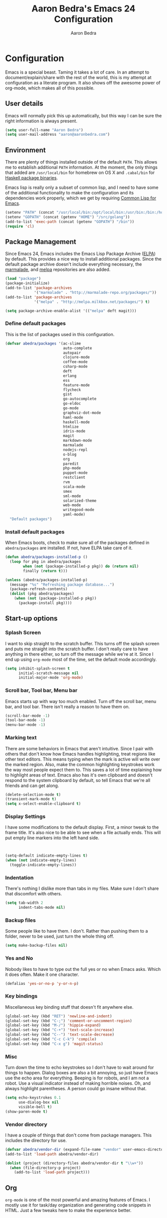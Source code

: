 #+TITLE: Aaron Bedra's Emacs 24 Configuration
#+AUTHOR: Aaron Bedra
#+EMAIL: aaron@aaronbedra.com
#+OPTIONS: toc:3 num:nil
#+HTML_HEAD: <link rel="stylesheet" type="text/css" href="http://thomasf.github.io/solarized-css/solarized-light.min.css" />

* Configuration
  Emacs is a special beast. Taming it takes a lot of care. In an
  attempt to document/explain/share with the rest of the world, this
  is my attempt at configuration as a literate program. It also shows
  off the awesome power of org-mode, which makes all of this possible.
** User details
   :PROPERTIES:
   :CUSTOM_ID: user-info
   :END:

   Emacs will normally pick this up automatically, but this way I can
   be sure the right information is always present.
   #+begin_src emacs-lisp
     (setq user-full-name "Aaron Bedra")
     (setq user-mail-address "aaron@aaronbedra.com")
   #+end_src
** Environment
   :PROPERTIES:
   :CUSTOM_ID: environment
   :END:

   There are plenty of things installed outside of the default
   =PATH=. This allows me to establish additional =PATH= information. At
   the moment, the only things that added are =/usr/local/bin= for
   homebrew on OS X and =.cabal/bin= for [[http://www.haskell.org/cabal/][Haskell package binaries]].

   Emacs lisp is really only a subset of common lisp, and I need to
   have some of the additional functionality to make the configuration
   and its dependencies work properly, which we get by requiring
   [[http://www.emacswiki.org/emacs/CommonLispForEmacs][Common Lisp for Emacs]].
   #+begin_src emacs-lisp
     (setenv "PATH" (concat "/usr/local/bin:/opt/local/bin:/usr/bin:/bin:/home/abedra/.cabal/bin" (getenv "PATH")))
     (setenv "GOPATH" (concat (getenv "HOME") "/src/golang"))
     (add-to-list 'exec-path (concat (getenv "GOPATH") "/bin"))
     (require 'cl)
   #+end_src
** Package Management
   :PROPERTIES:
   :CUSTOM_ID: package-management
   :END:

   Since Emacs 24, Emacs includes the Emacs Lisp Package Archive
   ([[http://www.emacswiki.org/emacs/ELPA][ELPA]]) by default. This provides a nice way to install additional
   packages. Since the default package archive doesn't include
   everything necessary, the [[http://marmalade-repo.org/][marmalade]], and [[http://melpa.milkbox.net/#][melpa]] repositories are also
   added.
   #+begin_src emacs-lisp
     (load "package")
     (package-initialize)
     (add-to-list 'package-archives
                  '("marmalade" . "http://marmalade-repo.org/packages/"))
     (add-to-list 'package-archives
                  '("melpa" . "http://melpa.milkbox.net/packages/") t)

     (setq package-archive-enable-alist '(("melpa" deft magit)))
   #+end_src
*** Define default packages
    :PROPERTIES:
    :CUSTOM_ID: default-packages
    :END:

    This is the list of packages used in this configuration.
    #+begin_src emacs-lisp
      (defvar abedra/packages '(ac-slime
                                auto-complete
                                autopair
                                clojure-mode
                                coffee-mode
                                csharp-mode
                                deft
                                erlang
                                ess
                                feature-mode
                                flycheck
                                gist
                                go-autocomplete
                                go-eldoc
                                go-mode
                                graphviz-dot-mode
                                haml-mode
                                haskell-mode
                                htmlize
                                idris-mode
                                magit
                                markdown-mode
                                marmalade
                                nodejs-repl
                                o-blog
                                org
                                paredit
                                php-mode
                                puppet-mode
                                restclient
                                rvm
                                scala-mode
                                smex
                                sml-mode
                                solarized-theme
                                web-mode
                                writegood-mode
                                yaml-mode)
        "Default packages")
    #+end_src
*** Install default packages
    :PROPERTIES:
    :CUSTOM_ID: package-install
    :END:

    When Emacs boots, check to make sure all of the packages defined
    in =abedra/packages= are installed. If not, have ELPA take care of
    it.
    #+begin_src emacs-lisp
      (defun abedra/packages-installed-p ()
        (loop for pkg in abedra/packages
              when (not (package-installed-p pkg)) do (return nil)
              finally (return t)))

      (unless (abedra/packages-installed-p)
        (message "%s" "Refreshing package database...")
        (package-refresh-contents)
        (dolist (pkg abedra/packages)
          (when (not (package-installed-p pkg))
            (package-install pkg))))
    #+end_src
** Start-up options
   :PROPERTIES:
   :CUSTOM_ID: start-up-options
   :END:

*** Splash Screen
    :PROPERTIES:
    :CUSTOM_ID: splash-screen
    :END:

    I want to skip straight to the scratch buffer. This turns off the
    splash screen and puts me straight into the scratch buffer. I
    don't really care to have anything in there either, so turn off
    the message while we're at it. Since I end up using =org-mode=
    most of the time, set the default mode accordingly.
    #+begin_src emacs-lisp
      (setq inhibit-splash-screen t
            initial-scratch-message nil
            initial-major-mode 'org-mode)
    #+end_src
*** Scroll bar, Tool bar, Menu bar
    :PROPERTIES:
    :CUSTOM_ID: menu-bars
    :END:

    Emacs starts up with way too much enabled. Turn off the scroll bar,
    menu bar, and tool bar. There isn't really a reason to have them
    on.
    #+begin_src emacs-lisp
      (scroll-bar-mode -1)
      (tool-bar-mode -1)
      (menu-bar-mode -1)
    #+end_src
*** Marking text
    :PROPERTIES:
    :CUSTOM_ID: regions
    :END:

    There are some behaviors in Emacs that aren't intuitive. Since I
    pair with others that don't know how Emacs handles highlighting,
    treat regions like other text editors. This means typing when the
    mark is active will write over the marked region. Also, make the
    common highlighting keystrokes work the way most people expect
    them to. This saves a lot of time explaining how to highlight
    areas of text. Emacs also has it's own clipboard and doesn't
    respond to the system clipboard by default, so tell Emacs that
    we're all friends and can get along.
    #+begin_src emacs-lisp
      (delete-selection-mode t)
      (transient-mark-mode t)
      (setq x-select-enable-clipboard t)
    #+end_src
*** Display Settings
    :PROPERTIES:
    :CUSTOM_ID: buffers
    :END:

    I have some modifications to the default display. First, a
    minor tweak to the frame title. It's also nice to be able to see
    when a file actually ends. This will put empty line markers into
    the left hand side.
    #+begin_src emacs-lisp


      (setq-default indicate-empty-lines t)
      (when (not indicate-empty-lines)
        (toggle-indicate-empty-lines))
    #+end_src
*** Indentation
    :PROPERTIES:
    :CUSTOM_ID: indentation
    :END:

    There's nothing I dislike more than tabs in my files. Make sure I
    don't share that discomfort with others.
    #+begin_src emacs-lisp
      (setq tab-width 2
            indent-tabs-mode nil)
    #+end_src
*** Backup files
    :PROPERTIES:
    :CUSTOM_ID: backup-files
    :END:

    Some people like to have them. I don't. Rather than pushing them
    to a folder, never to be used, just turn the whole thing off.
    #+begin_src emacs-lisp
      (setq make-backup-files nil)
    #+end_src
*** Yes and No
    :PROPERTIES:
    :CUSTOM_ID: yes-and-no
    :END:

    Nobody likes to have to type out the full yes or no when Emacs
    asks. Which it does often. Make it one character.
    #+begin_src emacs-lisp
      (defalias 'yes-or-no-p 'y-or-n-p)
    #+end_src
*** Key bindings
    :PROPERTIES:
    :CUSTOM_ID: key-bindings
    :END:

    Miscellaneous key binding stuff that doesn't fit anywhere else.
    #+begin_src emacs-lisp
      (global-set-key (kbd "RET") 'newline-and-indent)
      (global-set-key (kbd "C-;") 'comment-or-uncomment-region)
      (global-set-key (kbd "M-/") 'hippie-expand)
      (global-set-key (kbd "C-+") 'text-scale-increase)
      (global-set-key (kbd "C--") 'text-scale-decrease)
      (global-set-key (kbd "C-c C-k") 'compile)
      (global-set-key (kbd "C-x g") 'magit-status)
    #+end_src
*** Misc
    :PROPERTIES:
    :CUSTOM_ID: misc
    :END:

    Turn down the time to echo keystrokes so I don't have to wait
    around for things to happen. Dialog boxes are also a bit annoying,
    so just have Emacs use the echo area for everything. Beeping is
    for robots, and I am not a robot. Use a visual indicator instead
    of making horrible noises. Oh, and always highlight parentheses. A
    person could go insane without that.
    #+begin_src emacs-lisp
      (setq echo-keystrokes 0.1
            use-dialog-box nil
            visible-bell t)
      (show-paren-mode t)
    #+end_src
*** Vendor directory
    :PROPERTIES:
    :CUSTOM_ID: vendor-directory
    :END:

    I have a couple of things that don't come from package
    managers. This includes the directory for use.
    #+begin_src emacs-lisp
      (defvar abedra/vendor-dir (expand-file-name "vendor" user-emacs-directory))
      (add-to-list 'load-path abedra/vendor-dir)

      (dolist (project (directory-files abedra/vendor-dir t "\\w+"))
        (when (file-directory-p project)
          (add-to-list 'load-path project)))
    #+end_src
** Org
   :PROPERTIES:
   :CUSTOM_ID: org-mode
   :END:
   =org-mode= is one of the most powerful and amazing features of
   Emacs. I mostly use it for task/day organization and generating
   code snippets in HTML. Just a few tweaks here to make the
   experience better.
*** Settings
   :PROPERTIES:
   :CUSTOM_ID: org-mode-settings
   :END:
   Enable logging when tasks are complete. This puts a time-stamp on
   the completed task. Since I usually am doing quite a few things at
   once, I added the =INPROGRESS= keyword and made the color
   blue. Finally, enable =flyspell-mode= and =writegood-mode= when
   =org-mode= is active.
   #+begin_src emacs-lisp
     (setq org-log-done t
           org-todo-keywords '((sequence "TODO" "INPROGRESS" "DONE"))
           org-todo-keyword-faces '(("INPROGRESS" . (:foreground "blue" :weight bold))))
     (add-hook 'org-mode-hook
               (lambda ()
                 (flyspell-mode)))
     (add-hook 'org-mode-hook
               (lambda ()
                 (writegood-mode)))
   #+end_src
*** org-agenda
   :PROPERTIES:
   :CUSTOM_ID: org-agenda
   :END:
   First, create the global binding for =org-agenda=. This allows it
   to be quickly accessed. The agenda view requires that org files be
   added to it. The =personal.org= and =groupon.org= files are my
   daily files for review. I have a habit to plan the next day. I do
   this by assessing my calendar and my list of todo items. If a todo
   item is already scheduled or has a deadline, don't show it in the
   global todo list.
   #+begin_src emacs-lisp
     (global-set-key (kbd "C-c a") 'org-agenda)
     (setq org-agenda-show-log t
           org-agenda-todo-ignore-scheduled t
           org-agenda-todo-ignore-deadlines t)
     (setq org-agenda-files (list "~/Dropbox/org/personal.org"
                                  "~/Dropbox/org/groupon.org"))
   #+end_src
*** org-habit
   :PROPERTIES:
   :CUSTOM_ID: org-habit
   :END:
   I have several habits that I also track. In order to take
   full advantage of this feature =org-habit= has to be required and
   added to =org-modules=. A few settings are also tweaked for habit
   mode to make the tracking a little more palatable. The most
   significant of these is =org-habit-graph-column=. This specifies
   where the graph should start. The default is too low and cuts off a
   lot, so I start it at 80 characters.
   #+begin_src emacs-lisp
     (require 'org)
     (require 'org-install)
     (require 'org-habit)
     (add-to-list 'org-modules "org-habit")
     (setq org-habit-preceding-days 7
           org-habit-following-days 1
           org-habit-graph-column 80
           org-habit-show-habits-only-for-today t
           org-habit-show-all-today t)
   #+end_src
*** org-babel
   :PROPERTIES:
   :CUSTOM_ID: org-babel
   :END:
    =org-babel= is a feature inside of =org-mode= that makes this
    document possible. It allows for embedding languages inside of an
    =org-mode= document with all the proper font-locking. It also
    allows you to extract and execute code. It isn't aware of
    =Clojure= by default, so the following sets that up.
    #+begin_src emacs-lisp
      (require 'ob)

      (org-babel-do-load-languages
       'org-babel-load-languages
       '((sh . t)
         (ditaa . t)
         (plantuml . t)
         (dot . t)
         (ruby . t)
         (js . t)
         (C . t)))

      (add-to-list 'org-src-lang-modes (quote ("dot". graphviz-dot)))
      (add-to-list 'org-src-lang-modes (quote ("plantuml" . fundamental)))
      (add-to-list 'org-babel-tangle-lang-exts '("clojure" . "clj"))

      (defvar org-babel-default-header-args:clojure
        '((:results . "silent") (:tangle . "yes")))

      (defun org-babel-execute:clojure (body params)
        (lisp-eval-string body)
        "Done!")

      (provide 'ob-clojure)

      (setq org-src-fontify-natively t
            org-confirm-babel-evaluate nil)

      (add-hook 'org-babel-after-execute-hook (lambda ()
                                                (condition-case nil
                                                    (org-display-inline-images)
                                                  (error nil)))
                'append)
    #+end_src
*** org-abbrev
    :PROPERTIES:
    :CUSTOM_ID: org-abbrev
    :END:
    #+begin_src emacs-lisp
      (add-hook 'org-mode-hook (lambda () (abbrev-mode 1)))

      (define-skeleton skel-org-block-elisp
        "Insert an emacs-lisp block"
        ""
        "#+begin_src emacs-lisp\n"
        _ - \n
        "#+end_src\n")

      (define-abbrev org-mode-abbrev-table "elsrc" "" 'skel-org-block-elisp)

      (define-skeleton skel-org-block-js
        "Insert a JavaScript block"
        ""
        "#+begin_src js\n"
        _ - \n
        "#+end_src\n")

      (define-abbrev org-mode-abbrev-table "jssrc" "" 'skel-org-block-js)

      (define-skeleton skel-header-block
        "Creates my default header"
        ""
        "#+TITLE: " str "\n"
        "#+AUTHOR: Aaron Bedra\n"
        "#+EMAIL: aaron@aaronbedra.com\n"
        "#+OPTIONS: toc:3 num:nil\n"
        "#+STYLE: <link rel=\"stylesheet\" type=\"text/css\" href=\"http://thomasf.github.io/solarized-css/solarized-light.min.css\" />\n")

      (define-abbrev org-mode-abbrev-table "sheader" "" 'skel-header-block)

      (define-skeleton skel-org-html-file-name
        "Insert an HTML snippet to reference the file by name"
        ""
        "#+HTML: <strong><i>"str"</i></strong>")

      (define-abbrev org-mode-abbrev-table "fname" "" 'skel-org-html-file-name)

      (define-skeleton skel-ngx-config
        "Template for NGINX module config file"
        ""
        "ngx_addon_name=ngx_http_" str  "_module\n"
        "HTTP_MODULES=\"$HTTP_MODULES ngx_http_" str "_module\"\n"
        "NGX_ADDON_SRCS=\"$NGX_ADDON_SRCS $ngx_addon_dir/ngx_http_" str "_module.c\"")

      (define-abbrev fundamental-mode-abbrev-table "ngxcnf" "" 'skel-ngx-config)

      (define-skeleton skel-ngx-module
        "Template for NGINX modules"
        ""
        "#include <nginx.h>\n"
        "#include <ngx_config.h>\n"
        "#include <ngx_core.h>\n"
        "#include <ngx_http.h>\n\n"

        "ngx_module_t ngx_http_" str "_module;\n\n"

        "static ngx_int_t\n"
        "ngx_http_" str "_handler(ngx_http_request_t *r)\n"
        "{\n"
        >"if (r->main->internal) {\n"
        >"return NGX_DECLINED;\n"
        "}" > \n
        \n
        >"ngx_log_error(NGX_LOG_ERR, r->connection->log, 0, \"My new module\");\n\n"
        > _ \n
        >"return NGX_OK;\n"
        "}" > "\n\n"

        "static ngx_int_t\n"
        "ngx_http_"str"_init(ngx_conf_t *cf)\n"
        "{\n"
        >"ngx_http_handler_pt *h;\n"
        >"ngx_http_core_main_conf_t *cmcf;\n\n"

        >"cmcf = ngx_http_conf_get_module_main_conf(cf, ngx_http_core_module);\n"
        >"h = ngx_array_push(&cmcf->phases[NGX_HTTP_ACCESS_PHASE].handlers);\n\n"

        >"if (h == NULL) {\n"
        >"return NGX_ERROR;\n"
        "}" > \n
        \n
        >"*h = ngx_http_"str"_handler;\n\n"

        >"return NGX_OK;\n"
        "}" > \n
        \n
        "static ngx_http_module_t ngx_http_"str"_module_ctx = {\n"
        >"NULL,                 /* preconfiguration */\n"
        >"ngx_http_"str"_init,  /* postconfiguration */\n"
        >"NULL,                 /* create main configuration */\n"
        >"NULL,                 /* init main configuration */\n"
        >"NULL,                 /* create server configuration */\n"
        >"NULL,                 /* merge server configuration */\n"
        >"NULL,                 /* create location configuration */\n"
        >"NULL                  /* merge location configuration */\n"
        "};" > \n
        \n

        "ngx_module_t ngx_http_"str"_module = {\n"
        >"NGX_MODULE_V1,\n"
        >"&ngx_http_"str"_module_ctx,  /* module context */\n"
        >"NULL,                        /* module directives */\n"
        >"NGX_HTTP_MODULE,             /* module type */\n"
        >"NULL,                        /* init master */\n"
        >"NULL,                        /* init module */\n"
        >"NULL,                        /* init process */\n"
        >"NULL,                        /* init thread */\n"
        >"NULL,                        /* exit thread */\n"
        >"NULL,                        /* exit process */\n"
        >"NULL,                        /* exit master */\n"
        >"NGX_MODULE_V1_PADDING\n"
        "};" >)

      (require 'cc-mode)
      (define-abbrev c-mode-abbrev-table "ngxmod" "" 'skel-ngx-module)

      (define-skeleton skel-ngx-append-header
        "Template for header appending function for NGINX modules"
        ""
        "static void append_header(ngx_http_request_t *r)\n"
        "{\n"
        > "ngx_table_elt_t *h;\n"
        > "h = ngx_list_push(&r->headers_out.headers);\n"
        > "h->hash = 1;\n"
        > "ngx_str_set(&h->key, \"X-NGINX-Hello\");\n"
        > "ngx_str_set(&h->value, \"Hello NGINX!\");\n"
        "}\n")

      (define-abbrev c-mode-abbrev-table "ngxhdr" "" 'skel-ngx-append-header)
    #+end_src
** Utilities
*** ditaa
    :PROPERTIES:
    :CUSTOM_ID: ditaa
    :END:
    There's no substitute for real drawings, but it's nice to be able
    to sketch things out and produce a picture right from
    =org-mode=. This sets up =ditaa= for execution from inside a babel
    block.
    #+begin_src emacs-lisp
      (setq org-ditaa-jar-path "~/.emacs.d/vendor/ditaa0_9.jar")
    #+end_src
*** plantuml
    :PROPERTIES:
    :CUSTOM_ID: plantuml
    :END:
    #+begin_src emacs-lisp
      (setq org-plantuml-jar-path "~/.emacs.d/vendor/plantuml.jar")
    #+end_src

*** deft
    =deft= provides random note taking with history and
    searching. Since I use =org-mode= for everything else, I turn that
    on as the default mode for =deft= and put the files in Dropbox.
    #+begin_src emacs-lisp
      (setq deft-directory "~/Dropbox/deft")
      (setq deft-use-filename-as-title t)
      (setq deft-extension "org")
      (setq deft-text-mode 'org-mode)
    #+end_src
*** Smex
    =smex= is a necessity. It provides history and searching on top of =M-x=.
    #+begin_src emacs-lisp
      (setq smex-save-file (expand-file-name ".smex-items" user-emacs-directory))
      (smex-initialize)
      (global-set-key (kbd "M-x") 'smex)
      (global-set-key (kbd "M-X") 'smex-major-mode-commands)
    #+end_src
*** Ido
    =Ido= mode provides a nice way to navigate the filesystem. This is
    mostly just turning it on.
    #+begin_src emacs-lisp
      (ido-mode t)
      (setq ido-enable-flex-matching t
            ido-use-virtual-buffers t)
    #+end_src
*** Column number mode
    Turn on column numbers.
    #+begin_src emacs-lisp
      (setq column-number-mode t)
    #+end_src
*** Temporary file management
    Deal with temporary files. I don't care about them and this makes
    them go away.
    #+begin_src emacs-lisp
      (setq backup-directory-alist `((".*" . ,temporary-file-directory)))
      (setq auto-save-file-name-transforms `((".*" ,temporary-file-directory t)))
    #+end_src
*** autopair-mode
    This makes sure that brace structures =(), [], {}=, etc. are closed
    as soon as the opening character is typed.
    #+begin_src emacs-lisp
      (require 'autopair)
    #+end_src
*** Power lisp
    A bunch of tweaks for programming in LISP dialects. It defines the
    modes that I want to apply these hooks to. To add more just add
    them to =lisp-modes=. This also creates its own minor mode to
    properly capture the behavior. It remaps some keys to make paredit
    work a little easier as well. It also sets =clisp= as the default
    lisp program and =racket= as the default scheme program.
    #+begin_src emacs-lisp
      (setq lisp-modes '(lisp-mode
                         emacs-lisp-mode
                         common-lisp-mode
                         scheme-mode
                         clojure-mode))

      (defvar lisp-power-map (make-keymap))
      (define-minor-mode lisp-power-mode "Fix keybindings; add power."
        :lighter " (power)"
        :keymap lisp-power-map
        (paredit-mode t))
      (define-key lisp-power-map [delete] 'paredit-forward-delete)
      (define-key lisp-power-map [backspace] 'paredit-backward-delete)

      (defun abedra/engage-lisp-power ()
        (lisp-power-mode t))

      (dolist (mode lisp-modes)
        (add-hook (intern (format "%s-hook" mode))
                  #'abedra/engage-lisp-power))

      (setq inferior-lisp-program "clisp")
      (setq scheme-program-name "racket")
    #+end_src
*** auto-complete
    Turn on auto complete.
    #+begin_src emacs-lisp
      (require 'auto-complete-config)
      (ac-config-default)
    #+end_src
*** Indentation and buffer cleanup
    This re-indents, untabifies, and cleans up whitespace. It is stolen
    directly from the emacs-starter-kit.
    #+begin_src emacs-lisp
      (defun untabify-buffer ()
        (interactive)
        (untabify (point-min) (point-max)))

      (defun indent-buffer ()
        (interactive)
        (indent-region (point-min) (point-max)))

      (defun cleanup-buffer ()
        "Perform a bunch of operations on the whitespace content of a buffer."
        (interactive)
        (indent-buffer)
        (untabify-buffer)
        (delete-trailing-whitespace))

      (defun cleanup-region (beg end)
        "Remove tmux artifacts from region."
        (interactive "r")
        (dolist (re '("\\\\│\·*\n" "\W*│\·*"))
          (replace-regexp re "" nil beg end)))

      (global-set-key (kbd "C-x M-t") 'cleanup-region)
      (global-set-key (kbd "C-c n") 'cleanup-buffer)

      (setq-default show-trailing-whitespace t)
    #+end_src
*** flyspell
    The built-in Emacs spell checker. Turn off the welcome flag because
    it is annoying and breaks on quite a few systems. Specify the
    location of the spell check program so it loads properly.
    #+begin_src emacs-lisp
      (setq flyspell-issue-welcome-flag nil)
      (if (eq system-type 'darwin)
          (setq-default ispell-program-name "/usr/local/bin/aspell")
        (setq-default ispell-program-name "/usr/bin/aspell"))
      (setq-default ispell-list-command "list")
    #+end_src
** Language Hooks
   :PROPERTIES:
   :CUSTOM_ID: languages
   :END:
*** shell-script-mode
    :PROPERTIES:
    :CUSTOM_ID: shell-script-mode
    :END:
    Use =shell-script-mode= for =.zsh= files.
    #+begin_src emacs-lisp
      (add-to-list 'auto-mode-alist '("\\.zsh$" . shell-script-mode))
    #+end_src
*** conf-mode
    :PROPERTIES:
    :CUSTOM_ID: conf-mode
    :END:
    #+begin_src emacs-lisp
      (add-to-list 'auto-mode-alist '("\\.gitconfig$" . conf-mode))
    #+end_src
*** Web Mode
    :PROPERTIES:
    :CUSTOM_ID: web-mode
    :END:

    #+begin_src emacs-lisp
      (add-to-list 'auto-mode-alist '("\\.hbs$" . web-mode))
      (add-to-list 'auto-mode-alist '("\\.erb$" . web-mode))
    #+end_src
*** Ruby
    Turn on =autopair= for Ruby. Identify additional file
    names/extensions that will trigger =ruby-mode= when loaded.
    #+begin_src emacs-lisp
      (add-hook 'ruby-mode-hook
                (lambda ()
                  (autopair-mode)))

      (add-to-list 'auto-mode-alist '("\\.rake$" . ruby-mode))
      (add-to-list 'auto-mode-alist '("\\.gemspec$" . ruby-mode))
      (add-to-list 'auto-mode-alist '("\\.ru$" . ruby-mode))
      (add-to-list 'auto-mode-alist '("Rakefile" . ruby-mode))
      (add-to-list 'auto-mode-alist '("Gemfile" . ruby-mode))
      (add-to-list 'auto-mode-alist '("Capfile" . ruby-mode))
      (add-to-list 'auto-mode-alist '("Vagrantfile" . ruby-mode))
      (add-to-list 'auto-mode-alist '("Guardfile" . ruby-mode))
    #+end_src
*** RVM
    Enable Ruby Version Manager mode and tell it to use the default Ruby.
    #+begin_src emacs-lisp
      (rvm-use-default)
    #+end_src
*** YAML
    Add additional file extensions that trigger =yaml-mode=.
    #+begin_src emacs-lisp
      (add-to-list 'auto-mode-alist '("\\.yml$" . yaml-mode))
      (add-to-list 'auto-mode-alist '("\\.yaml$" . yaml-mode))
    #+end_src
*** CoffeeScript Mode
    The default CoffeeScript mode makes terrible choices. This turns
    everything into 2 space indentations and makes it so the mode
    functions rather than causing you indentation errors every time you
    modify a file.
    #+begin_src emacs-lisp
      (defun coffee-custom ()
        "coffee-mode-hook"
        (make-local-variable 'tab-width)
        (set 'tab-width 2))

      (add-hook 'coffee-mode-hook 'coffee-custom)
    #+end_src
*** JavaScript Mode
    =js-mode= defaults to using 4 spaces for indentation. Change it to 2
    #+begin_src emacs-lisp
      (defun js-custom ()
        "js-mode-hook"
        (setq js-indent-level 2))

      (add-hook 'js-mode-hook 'js-custom)
    #+end_src
*** Markdown Mode
    Enable Markdown mode and setup additional file extensions. Use
    pandoc to generate HTML previews from within the mode, and use a
    custom css file to make it a little prettier.
    #+begin_src emacs-lisp
      (add-to-list 'auto-mode-alist '("\\.md$" . markdown-mode))
      (add-to-list 'auto-mode-alist '("\\.mdown$" . markdown-mode))
      (add-hook 'markdown-mode-hook
                (lambda ()
                  (visual-line-mode t)
                  (writegood-mode t)
                  (flyspell-mode t)))
      (setq markdown-command "pandoc --smart -f markdown -t html")
      (setq markdown-css-paths `(,(expand-file-name "markdown.css" abedra/vendor-dir)))
    #+end_src
*** Idris Mode
    #+begin_src emacs-lisp
      (setq idris-interpreter-path "/usr/local/bin/idris")
    #+end_src
*** CPSA Mode
    Enable support for Cryptographic Protocol Shapes Analyzer. This is
    a scheme-ish dialect, so it's a derived from =scheme-mode=.
    #+begin_src emacs-lisp
      (define-derived-mode cpsa-mode scheme-mode
        (setq mode-name "CPSA")
        (setq cpsa-keywords '("defmacro" "defprotocol" "defrole" "defskeleton" "defstrand"))
        (setq cpsa-functions '("cat" "hash" "enc" "string" "ltk" "privk" "pubk" "invk" "send" "recv"  "non-orig" "uniq-orig" "trace" "vars"))
        (setq cpsa-types '("skey" "akey" "name" "text"))
        (setq cpsa-keywords-regexp (regexp-opt cpsa-keywords 'words))
        (setq cpsa-functions-regexp (regexp-opt cpsa-functions 'words))
        (setq cpsa-types-regexp (regexp-opt cpsa-types 'words))
        (setq cpsa-font-lock-keywords
              `(
                (,cpsa-keywords-regexp . font-lock-keyword-face)
                (,cpsa-functions-regexp . font-lock-function-name-face)
                (,cpsa-types-regexp . font-lock-type-face)))
        (setq font-lock-defaults '((cpsa-font-lock-keywords))))

      (add-to-list 'auto-mode-alist '("\\.cpsa$" . cpsa-mode))
    #+end_src
*** Go Mode
    :PROPERTIES:
    :CUSTOM_ID: go-mode
    :END:
    #+begin_src emacs-lisp
      (require 'go-autocomplete)

      (add-hook 'go-mode-hook
                (lambda ()
                  (go-eldoc-setup)
                  (add-hook 'before-save-hook 'gofmt-before-save)))
    #+end_src
*** Themes
    Load solarized-light if in a graphical environment. Load the
    wombat theme if in a terminal.
    #+begin_src emacs-lisp
      (if window-system
          (load-theme 'solarized-light t)
        (load-theme 'wombat t))
    #+end_src
*** Color Codes
    Running things like RSpec in compilation mode produces ansi color
    codes that aren't properly dealt with by default. This takes care
    of that and makes sure that the colors that are trying to be
    presented are rendered correctly.
    #+begin_src emacs-lisp
      (require 'ansi-color)
      (defun colorize-compilation-buffer ()
        (toggle-read-only)
        (ansi-color-apply-on-region (point-min) (point-max))
        (toggle-read-only))
      (add-hook 'compilation-filter-hook 'colorize-compilation-buffer)
#+end_src
